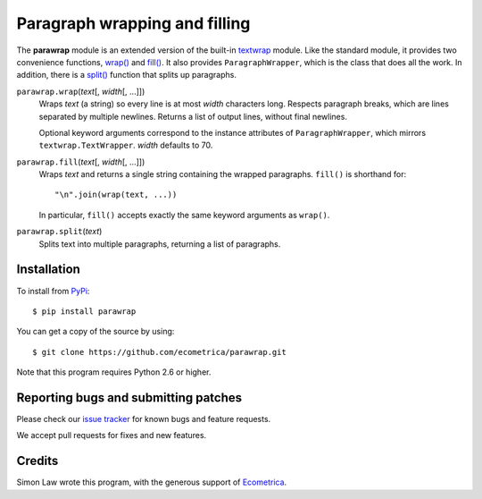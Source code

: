 ================================
 Paragraph wrapping and filling
================================

The **parawrap** module is an extended version of the built-in
`textwrap`_ module. Like the standard module, it provides two
convenience functions, `wrap()`_ and `fill()`_. It also provides
``ParagraphWrapper``, which is the class that does all the work.
In addition, there is a `split()`_ function that splits up
paragraphs.

.. _wrap():

``parawrap.wrap``\(*text*\[, *width*\[, ...]])
    Wraps *text* (a string) so every line is at most *width*
    characters long. Respects paragraph breaks, which are lines
    separated by multiple newlines. Returns a list of output lines,
    without final newlines.

    Optional keyword arguments correspond to the instance attributes
    of ``ParagraphWrapper``, which mirrors ``textwrap.TextWrapper``.
    *width* defaults to 70.

.. _fill():

``parawrap.fill``\(*text*\[, *width*\[, ...]])
    Wraps *text* and returns a single string containing the wrapped
    paragraphs. ``fill()`` is shorthand for::

    "\n".join(wrap(text, ...))

    In particular, ``fill()`` accepts exactly the same keyword
    arguments as ``wrap()``.

.. _split():

``parawrap.split``\(*text*)
    Splits text into multiple paragraphs, returning a list of paragraphs.


Installation
============

To install from `PyPi`_::

    $ pip install parawrap

You can get a copy of the source by using::

    $ git clone https://github.com/ecometrica/parawrap.git

Note that this program requires Python 2.6 or higher.


Reporting bugs and submitting patches
=====================================

Please check our `issue tracker`_ for known bugs and feature requests.

We accept pull requests for fixes and new features.


Credits
=======

Simon Law wrote this program, with the generous support of Ecometrica_.

.. _textwrap: http://docs.python.org/library/textwrap.html
.. _PyPi: http://pypi.python.org/pypi/parawrap
.. _issue tracker: https://github.com/ecometrica/parawrap/issues
.. _Ecometrica: http://ecometrica.com/
